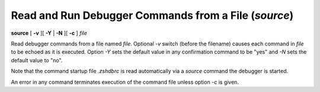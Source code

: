 .. index:: source
.. _source:

Read and Run Debugger Commands from a File (`source`)
-----------------------------------------------------

**source** [ **-v** ][ **-Y** | **-N** ][ **-c** ] *file*

Read debugger commands from a file named *file*.  Optional *-v* switch
(before the filename) causes each command in *file* to be echoed as it
is executed.  Option *-Y* sets the default value in any confirmation
command to be "yes" and *-N* sets the default value to "no".

Note that the command startup file `.zshdbrc` is read automatically
via a *source* command the debugger is started.

An error in any command terminates execution of the command file
unless option `-c` is given.
